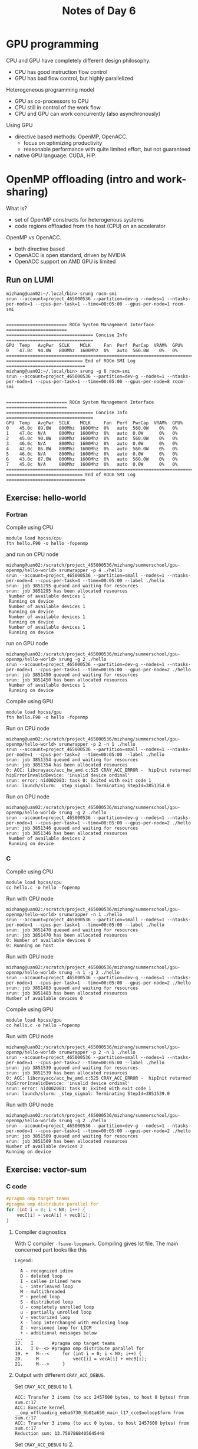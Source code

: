 #+title: Notes of Day 6

* GPU programming
CPU and GPU have completely different design philosophy:
- CPU has good instruction flow control
- GPU has bad flow control, but highly parallelized

Heterogeneous programming model
- GPU as co-processors to CPU
- CPU still in control of the work flow
- CPU and GPU can work concurrently (also asynchronously)

Using GPU
- directive based methods: OpenMP, OpenACC.
  - focus on optimizing productivity
  - reasonable performance with quite limited effort, but not guaranteed
- native GPU language: CUDA, HIP.
* OpenMP offloading (intro and work-sharing)
What is?
- set of OpenMP constructs for heterogenous systems
- code regions offloaded from the host (CPU) on an accelerator

OpenMP vs OpenACC.
- both directive based
- OpenACC is open standard, driven by NVIDIA
- OpenACC support on AMD GPU is limited

** Run on LUMI
#+begin_src shell :eval never
mizhang@uan02:~/.local/bin> srung rocm-smi
srun --account=project_465000536 --partition=dev-g --nodes=1 --ntasks-per-node=1 --cpus-per-task=1 --time=00:05:00 --gpus-per-node=1 rocm-smi


======================= ROCm System Management Interface =======================
================================= Concise Info =================================
GPU  Temp   AvgPwr  SCLK    MCLK     Fan  Perf  PwrCap  VRAM%  GPU%
0    47.0c  94.0W   800Mhz  1600Mhz  0%   auto  560.0W    0%   0%
================================================================================
============================= End of ROCm SMI Log ==============================
mizhang@uan02:~/.local/bin> srung -g 8 rocm-smi
srun --account=project_465000536 --partition=dev-g --nodes=1 --ntasks-per-node=1 --cpus-per-task=1 --time=00:05:00 --gpus-per-node=8 rocm-smi


======================= ROCm System Management Interface =======================
================================= Concise Info =================================
GPU  Temp   AvgPwr  SCLK    MCLK     Fan  Perf  PwrCap  VRAM%  GPU%
0    45.0c  89.0W   800Mhz  1600Mhz  0%   auto  560.0W    0%   0%
1    47.0c  N/A     800Mhz  1600Mhz  0%   auto  0.0W      0%   0%
2    45.0c  90.0W   800Mhz  1600Mhz  0%   auto  560.0W    0%   0%
3    46.0c  N/A     800Mhz  1600Mhz  0%   auto  0.0W      0%   0%
4    42.0c  86.0W   800Mhz  1600Mhz  0%   auto  560.0W    0%   0%
5    46.0c  N/A     800Mhz  1600Mhz  0%   auto  0.0W      0%   0%
6    43.0c  87.0W   800Mhz  1600Mhz  0%   auto  560.0W    0%   0%
7    45.0c  N/A     800Mhz  1600Mhz  0%   auto  0.0W      0%   0%
================================================================================
============================= End of ROCm SMI Log ==============================
#+end_src

** Exercise: hello-world
*** Fortran
Compile using CPU
#+begin_src shell :eval never
module load hpcss/cpu
ftn hello.F90 -o hello -fopenmp
#+end_src
and run on CPU node
#+begin_src shell :eval never
mizhang@uan02:/scratch/project_465000536/mizhang/summerschool/gpu-openmp/hello-world> srunwrapper -p 4 ./hello
srun --account=project_465000536 --partition=small --nodes=1 --ntasks-per-node=4 --cpus-per-task=4 --time=00:05:00 --label ./hello
srun: job 3851295 queued and waiting for resources
srun: job 3851295 has been allocated resources
 Number of available devices 1
 Running on device
 Number of available devices 1
 Running on device
 Number of available devices 1
 Running on device
 Number of available devices 1
 Running on device
#+end_src
run on GPU node
#+begin_src shell :eval never
mizhang@uan02:/scratch/project_465000536/mizhang/summerschool/gpu-openmp/hello-world> srung -g 2 ./hello
srun --account=project_465000536 --partition=dev-g --nodes=1 --ntasks-per-node=1 --cpus-per-task=1 --time=00:05:00 --gpus-per-node=2 ./hello
srun: job 3851450 queued and waiting for resources
srun: job 3851450 has been allocated resources
 Number of available devices 1
 Running on device
#+end_src

Compile using GPU
#+begin_src shell :eval never
module load hpcss/gpu
ftn hello.F90 -o hello -fopenmp
#+end_src
Run on CPU node
#+begin_src shell :eval never
mizhang@uan02:/scratch/project_465000536/mizhang/summerschool/gpu-openmp/hello-world> srunwrapper -p 2 -n 1 ./hello
srun --account=project_465000536 --partition=small --nodes=1 --ntasks-per-node=1 --cpus-per-task=2 --time=00:05:00 --label ./hello
srun: job 3851354 queued and waiting for resources
srun: job 3851354 has been allocated resources
0: ACC: libcrayacc/acc_hw_amd.c:525 CRAY_ACC_ERROR -  hipInit returned hipErrorInvalidDevice: 'invalid device ordinal'
srun: error: nid002083: task 0: Exited with exit code 1
srun: launch/slurm: _step_signal: Terminating StepId=3851354.0
#+end_src
Run on GPU node
#+begin_src shell :eval never
mizhang@uan02:/scratch/project_465000536/mizhang/summerschool/gpu-openmp/hello-world> srung -g 2 ./hello
srun --account=project_465000536 --partition=dev-g --nodes=1 --ntasks-per-node=1 --cpus-per-task=1 --time=00:05:00 --gpus-per-node=2 ./hello
srun: job 3851346 queued and waiting for resources
srun: job 3851346 has been allocated resources
 Number of available devices 2
 Running on device
#+end_src

*** C
Compile using CPU
#+begin_src shell :eval never
module load hpcss/cpu
cc hello.c -o hello -fopenmp
#+end_src
Run with CPU node
#+begin_src shell :eval never
mizhang@uan02:/scratch/project_465000536/mizhang/summerschool/gpu-openmp/hello-world> srunwrapper -n 1 ./hello
srun --account=project_465000536 --partition=small --nodes=1 --ntasks-per-node=1 --cpus-per-task=1 --time=00:05:00 --label ./hello
srun: job 3851470 queued and waiting for resources
srun: job 3851470 has been allocated resources
0: Number of available devices 0
0: Running on host
#+end_src

Run with GPU node
#+begin_src shell :eval never
mizhang@uan02:/scratch/project_465000536/mizhang/summerschool/gpu-openmp/hello-world> srung -n 1 -g 2 ./hello
srun --account=project_465000536 --partition=dev-g --nodes=1 --ntasks-per-node=1 --cpus-per-task=1 --time=00:05:00 --gpus-per-node=2 ./hello
srun: job 3851483 queued and waiting for resources
srun: job 3851483 has been allocated resources
Number of available devices 0
#+end_src

Compile using GPU
#+begin_src shell :eval never
module load hpcss/gpu
cc hello.c -o hello -fopenmp
#+end_src
Run with CPU node
#+begin_src shell :eval never
mizhang@uan02:/scratch/project_465000536/mizhang/summerschool/gpu-openmp/hello-world> srunwrapper -p 2 -n 1 ./hello
srun --account=project_465000536 --partition=small --nodes=1 --ntasks-per-node=1 --cpus-per-task=2 --time=00:05:00 --label ./hello
srun: job 3851539 queued and waiting for resources
srun: job 3851539 has been allocated resources
0: ACC: libcrayacc/acc_hw_amd.c:525 CRAY_ACC_ERROR -  hipInit returned hipErrorInvalidDevice: 'invalid device ordinal'
srun: error: nid002083: task 0: Exited with exit code 1
srun: launch/slurm: _step_signal: Terminating StepId=3851539.0
#+end_src
Run with GPU node
#+begin_src shell :eval never
mizhang@uan02:/scratch/project_465000536/mizhang/summerschool/gpu-openmp/hello-world> srung -g 2 ./hello
srun --account=project_465000536 --partition=dev-g --nodes=1 --ntasks-per-node=1 --cpus-per-task=1 --time=00:05:00 --gpus-per-node=2 ./hello
srun: job 3851509 queued and waiting for resources
srun: job 3851509 has been allocated resources
Number of available devices 2
Running on device
#+end_src
** Exercise: vector-sum
*** C code
#+begin_src cpp :eval never -n 17
#pragma omp target teams
#pragma omp distribute parallel for
for (int i = 0; i < NX; i++) {
    vecC[i] = vecA[i] + vecB[i];
}
#+end_src

**** Compiler diagnostics
With C compiler ~-fsave-loopmark~. Compiling gives lst file.
The main concerned part looks like this
#+begin_src
Legend:

  A - recognized idiom
  D - deleted loop
  I - callee inlined here
  L - interleaved loop
  M - multithreaded
  P - peeled loop
  S - distributed loop
  U - completely unrolled loop
  u - partially unrolled loop
  V - vectorized loop
  X - loop interchanged with enclosing loop
  Z - versioned loop for LICM
  + - additional messages below
...
17.   I       #pragma omp target teams
18.   I 0--<> #pragma omp distribute parallel for
19. +   M---<     for (int i = 0; i < NX; i++) {
20.     M             vecC[i] = vecA[i] + vecB[i];
21.     M--->     }
#+end_src

**** Output with different ~CRAY_ACC_DEBUG~.
Set ~CRAY_ACC_DEBUG~ to 1.
#+begin_src
ACC: Transfer 3 items (to acc 2457600 bytes, to host 0 bytes) from sum.c:17
ACC: Execute kernel __omp_offloading_eeba6730_6b01a650_main_l17_cce$noloop$form from sum.c:17
ACC: Transfer 3 items (to acc 0 bytes, to host 2457600 bytes) from sum.c:17
Reduction sum: 13.7587868405645448
#+end_src
Set ~CRAY_ACC_DEBUG~ to 2.
#+begin_src
ACC: Version 5.0 of HIP already initialized, runtime version 50322062
ACC: Get Device 0
ACC: Set Thread Context
ACC: Start transfer 3 items from sum.c:17
ACC:       allocate, copy to acc 'vecC' (819200 bytes)
ACC:       allocate, copy to acc 'vecA' (819200 bytes)
ACC:       allocate, copy to acc 'vecB' (819200 bytes)
ACC: End transfer (to acc 2457600 bytes, to host 0 bytes)
ACC: Execute kernel __omp_offloading_eeba6730_6b01a650_main_l17_cce$noloop$form blocks:400 threads:256 from sum.c:17
ACC: Start transfer 3 items from sum.c:17
ACC:       copy to host, free 'vecB' (819200 bytes)
ACC:       copy to host, free 'vecA' (819200 bytes)
ACC:       copy to host, free 'vecC' (819200 bytes)
ACC: End transfer (to acc 0 bytes, to host 2457600 bytes)
Reduction sum: 13.7587868405645448
#+end_src
Set ~CRAY_ACC_DEBUG~ to 3.
#+begin_src
ACC: __tgt_register_requires: flags = NONE
ACC: __tgt_register_lib
ACC:   NumDeviceImages=1
ACC:   Device Images:
ACC:   Image location: 0x200c98 - 0x204b20
ACC:   Processing valid image
ACC:   NumEntries=1
ACC:   Image entries:
ACC:   __omp_offloading_eeba6730_6b01a650_main_l17
ACC:     {
ACC:         addr=0x200bc8
ACC:         size=0
ACC:         flags=0
ACC:     }
ACC:   NumHostEntries=1
ACC:   Host entries:
ACC:   __omp_offloading_eeba6730_6b01a650_main_l17
ACC:     {
ACC:         addr=0x200bc8
ACC:         size=0
ACC:         flags=0
ACC:     }
ACC: __tgt_target_kernel(device_id=-1, host_ptr=0x200bc8, arg_num=3)
ACC: __internal_tgt_target_teams(device_id=-1, host_ptr=0x200bc8, arg_num=3, num_teams=0, thread_limit=0)
ACC: Version 5.0 of HIP already initialized, runtime version 50322062
ACC: Get Device 0
ACC: Compute level 9.0
ACC: Device Name:
ACC: Number of cus 110
ACC: Device name
ACC: AMD GCN arch name: gfx90a:sramecc+:xnack-
ACC: Max shared memory 65536
ACC: Max thread blocks per cu 8
ACC: Max concurrent kernels 8
ACC: Async table size 8
ACC: Set Thread Context
ACC: Establish link bewteen libcrayacc and libcraymp
ACC:   libcrayacc interface v5
ACC:    libcraymp interface v5
ACC:    loading module data
ACC: __internal_tgt_target_teams(device_id=-1, host_ptr=0x200bc8, arg_num=3, num_teams=400, thread_limit=256)
ACC:   [0] 0x7ffeee11cfa0 base 0x7ffeee11cfa0 begin 0x7ffeee11cfa0 : 819200 bytes type=0x223 (TO FROM TARGET_PARAM IMPLICIT) name (vecC)
ACC:   [1] 0x7ffeee2acfa0 base 0x7ffeee2acfa0 begin 0x7ffeee2acfa0 : 819200 bytes type=0x223 (TO FROM TARGET_PARAM IMPLICIT) name (vecA)
ACC:   [2] 0x7ffeee1e4fa0 base 0x7ffeee1e4fa0 begin 0x7ffeee1e4fa0 : 819200 bytes type=0x223 (TO FROM TARGET_PARAM IMPLICIT) name (vecB)
ACC: Start transfer 3 items from sum.c:17
ACC:   flags:
ACC:
ACC:   Trans 1
ACC:       Simple transfer of 'vecC' (819200 bytes)
ACC:            host ptr 7ffeee11cfa0
ACC:            acc  ptr 0
ACC:            flags: ALLOCATE COPY_HOST_TO_ACC ACQ_PRESENT REG_PRESENT
ACC:            memory not found in present table
ACC:            allocate (819200 bytes)
ACC:              get new reusable memory, added entry
ACC:            new allocated ptr (14de3f200000)
ACC:            add to present table index 0: host 7ffeee11cfa0 to 7ffeee1e4fa0, acc 14de3f200000
ACC:            copy host to acc (7ffeee11cfa0 to 14de3f200000)
ACC:                internal copy host to acc (host 7ffeee11cfa0 to acc 14de3f200000) size = 819200
ACC:            new acc ptr 14de3f200000
ACC:
ACC:   Trans 2
ACC:       Simple transfer of 'vecA' (819200 bytes)
ACC:            host ptr 7ffeee2acfa0
ACC:            acc  ptr 0
ACC:            flags: ALLOCATE COPY_HOST_TO_ACC ACQ_PRESENT REG_PRESENT
ACC:            memory not found in present table
ACC:            allocate (819200 bytes)
ACC:              get new reusable memory, added entry
ACC:            new allocated ptr (14de3f2c8000)
ACC:            add to present table index 1: host 7ffeee2acfa0 to 7ffeee374fa0, acc 14de3f2c8000
ACC:            copy host to acc (7ffeee2acfa0 to 14de3f2c8000)
ACC:                internal copy host to acc (host 7ffeee2acfa0 to acc 14de3f2c8000) size = 819200
ACC:            new acc ptr 14de3f2c8000
ACC:
ACC:   Trans 3
ACC:       Simple transfer of 'vecB' (819200 bytes)
ACC:            host ptr 7ffeee1e4fa0
ACC:            acc  ptr 0
ACC:            flags: ALLOCATE COPY_HOST_TO_ACC ACQ_PRESENT REG_PRESENT
ACC:            memory not found in present table
ACC:            allocate (819200 bytes)
ACC:              get new reusable memory, added entry
ACC:            new allocated ptr (14de3a800000)
ACC:            add to present table index 2: host 7ffeee1e4fa0 to 7ffeee2acfa0, acc 14de3a800000
ACC:            copy host to acc (7ffeee1e4fa0 to 14de3a800000)
ACC:                internal copy host to acc (host 7ffeee1e4fa0 to acc 14de3a800000) size = 819200
ACC:            new acc ptr 14de3a800000
ACC:
ACC: End transfer (to acc 2457600 bytes, to host 0 bytes)
ACC:
ACC: Kernel Arguments
ACC: 0: 22944774356992 ptr 0x14de3f200000 (offset=0)
ACC: 1: 22944775176192 ptr 0x14de3f2c8000 (offset=0)
ACC: 2: 22944696762368 ptr 0x14de3a800000 (offset=0)
ACC: Start kernel __omp_offloading_eeba6730_6b01a650_main_l17_cce$noloop$form from sum.c:17
ACC:        flags: CACHE_MOD CACHE_FUNC
ACC:    mod cache:  0x308c48
ACC: kernel cache:  0x308cd8
ACC:   async info:  (nil)
ACC:    arguments: GPU argument info
ACC:            param size:  24
ACC:         param pointer:  0x414a80
ACC:       blocks:  400
ACC:      threads:  256
ACC:     event id:  0
ACC:    using cached module
ACC:    getting function __omp_offloading_eeba6730_6b01a650_main_l17_cce$noloop$form
ACC:       stats threads=1024 threadblocks per cu=4 shared=0 total shared=0
ACC:       prefer equal shared memory and L1 cache
ACC:     kernel information
ACC:               num registers :       51
ACC:        max theads per block :     1024
ACC:                 shared size :        0 bytes
ACC:                  const size :        0 bytes
ACC:                  local size :      256 bytes
ACC:
ACC:     launching kernel new
ACC:     synchronize
ACC:     caching function
ACC: End kernel
ACC:
ACC:   [0] 0x7ffeee1e4fa0 base 0x7ffeee1e4fa0 begin 0x7ffeee1e4fa0 : 819200 bytes type=0x223 (TO FROM TARGET_PARAM IMPLICIT) name (vecB)
ACC:   [1] 0x7ffeee2acfa0 base 0x7ffeee2acfa0 begin 0x7ffeee2acfa0 : 819200 bytes type=0x223 (TO FROM TARGET_PARAM IMPLICIT) name (vecA)
ACC:   [2] 0x7ffeee11cfa0 base 0x7ffeee11cfa0 begin 0x7ffeee11cfa0 : 819200 bytes type=0x223 (TO FROM TARGET_PARAM IMPLICIT) name (vecC)
ACC: Start transfer 3 items from sum.c:17
ACC:   flags:
ACC:
ACC:   Trans 1
ACC:       Simple transfer of 'vecB' (819200 bytes)
ACC:            host ptr 7ffeee1e4fa0
ACC:            acc  ptr 0
ACC:            flags: COPY_ACC_TO_HOST FREE REL_PRESENT REG_PRESENT INIT_ACC_PTR IGNORE_ABSENT
ACC:            host region 7ffeee1e4fa0 to 7ffeee2acfa0 found in present table index 2 (ref count 1)
ACC:            last release acc 14de3a800000 from present table index 2 (ref_count 1)
ACC:            last release of conditional present (acc 14de3a800000, base 14de3a800000)
ACC:            copy acc to host (14de3a800000 to 7ffeee1e4fa0)
ACC:                interal copy acc to host (acc 14de3a800000 to host 7ffeee1e4fa0) size = 819200
ACC:            remove acc 14de3a800000 from present table index 2
ACC:            new acc ptr 0
ACC:
ACC:   Trans 2
ACC:       Simple transfer of 'vecA' (819200 bytes)
ACC:            host ptr 7ffeee2acfa0
ACC:            acc  ptr 0
ACC:            flags: COPY_ACC_TO_HOST FREE REL_PRESENT REG_PRESENT INIT_ACC_PTR IGNORE_ABSENT
ACC:            host region 7ffeee2acfa0 to 7ffeee374fa0 found in present table index 1 (ref count 1)
ACC:            last release acc 14de3f2c8000 from present table index 1 (ref_count 1)
ACC:            last release of conditional present (acc 14de3f2c8000, base 14de3f2c8000)
ACC:            copy acc to host (14de3f2c8000 to 7ffeee2acfa0)
ACC:                interal copy acc to host (acc 14de3f2c8000 to host 7ffeee2acfa0) size = 819200
ACC:            remove acc 14de3f2c8000 from present table index 1
ACC:            new acc ptr 0
ACC:
ACC:   Trans 3
ACC:       Simple transfer of 'vecC' (819200 bytes)
ACC:            host ptr 7ffeee11cfa0
ACC:            acc  ptr 0
ACC:            flags: COPY_ACC_TO_HOST FREE REL_PRESENT REG_PRESENT INIT_ACC_PTR IGNORE_ABSENT
ACC:            host region 7ffeee11cfa0 to 7ffeee1e4fa0 found in present table index 0 (ref count 1)
ACC:            last release acc 14de3f200000 from present table index 0 (ref_count 1)
ACC:            last release of conditional present (acc 14de3f200000, base 14de3f200000)
ACC:            copy acc to host (14de3f200000 to 7ffeee11cfa0)
ACC:                interal copy acc to host (acc 14de3f200000 to host 7ffeee11cfa0) size = 819200
ACC:            remove acc 14de3f200000 from present table index 0
ACC:            new acc ptr 0
ACC:
ACC: End transfer (to acc 0 bytes, to host 2457600 bytes)
ACC:
ACC: __tgt_unregister_lib
ACC: Start executing pending desctructors
Reduction sum: 13.7587868405645448
#+end_src

*** Fortran code
Version 1
#+begin_src fortran :eval never -n 19
!$omp target teams distribute parallel do
    do i = 1, nx
        vecC(i) = vecA(i) + vecB(i);
    end do
!$omp end target teams distribute parallel do
#+end_src
Diagnostics option: ~-hmsgs -hlist=m~.
In output
#+begin_src
  do i = 1, nx
ftn-6005 ftn: SCALAR VECTORSUM, File = sum.F90, Line = 12
  A loop starting at line 12 was unrolled 2 times.
ftn-6204 ftn: VECTOR VECTORSUM, File = sum.F90, Line = 12
  A loop starting at line 12 was vectorized.

!$omp target teams distribute parallel do
ftn-6405 ftn: ACCEL VECTORSUM, File = sum.F90, Line = 19
  A region starting at line 19 and ending at line 23 was placed on the accelerator.
ftn-6823 ftn: THREAD VECTORSUM, File = sum.F90, Line = 19
  A region starting at line 19 and ending at line 23 was multi-threaded.
ftn-6418 ftn: ACCEL VECTORSUM, File = sum.F90, Line = 19
  If not already present: allocate memory and copy whole array "vecb" to accelerator, free at line 23 (acc_copyin).
ftn-6418 ftn: ACCEL VECTORSUM, File = sum.F90, Line = 19
  If not already present: allocate memory and copy whole array "veca" to accelerator, free at line 23 (acc_copyin).
ftn-6416 ftn: ACCEL VECTORSUM, File = sum.F90, Line = 19
  If not already present: allocate memory and copy whole array "vecc" to accelerator, copy back at line 23 (acc_copy).
ftn-6823 ftn: THREAD VECTORSUM, File = sum.F90, Line = 19
  A region starting at line 19 and ending at line 23 was multi-threaded.
ftn-6823 ftn: THREAD VECTORSUM, File = sum.F90, Line = 19
  A region starting at line 19 and ending at line 23 was multi-threaded.
ftn-7256 ftn: WARNING VECTORSUM, File = sum.F90, Line = 19
   An OpenMP parallel construct in a target region is limited to a single thread.

    do i = 1, nx
ftn-6005 ftn: SCALAR VECTORSUM, File = sum.F90, Line = 20
  A loop starting at line 20 was unrolled 2 times.
ftn-6430 ftn: ACCEL VECTORSUM, File = sum.F90, Line = 20
  A loop starting at line 20 was partitioned across the threadblocks and the 256 threads within a threadblock.

Cray Fortran : Version 15.0.1 (20230120205242_66f7391d6a03cf932f321b9f6b1d8612ef5f362c)
Cray Fortran : Sun Jul 02, 2023  13:48:01
Cray Fortran : Compile time:  0.1638 seconds
Cray Fortran : 28 source lines
Cray Fortran : 0 errors, 1 warnings, 11 other messages, 0 ansi
Cray Fortran : "explain ftn-message number" gives more information about each message.
#+end_src
One warning, saying that target region is limited to a single thread.

Version 2
#+begin_src fortran :eval never -n 19
!$omp target teams distribute simd
    do i = 1, nx
        vecC(i) = vecA(i) + vecB(i);
    end do
!$omp end target teams distribute simd
#+end_src
Diagonstics output
#+begin_src
  do i = 1, nx
ftn-6005 ftn: SCALAR VECTORSUM, File = sum.F90, Line = 12
  A loop starting at line 12 was unrolled 2 times.
ftn-6204 ftn: VECTOR VECTORSUM, File = sum.F90, Line = 12
  A loop starting at line 12 was vectorized.

!$omp target teams distribute simd
ftn-6405 ftn: ACCEL VECTORSUM, File = sum.F90, Line = 19
  A region starting at line 19 and ending at line 23 was placed on the accelerator.
ftn-6823 ftn: THREAD VECTORSUM, File = sum.F90, Line = 19
  A region starting at line 19 and ending at line 23 was multi-threaded.
ftn-6418 ftn: ACCEL VECTORSUM, File = sum.F90, Line = 19
  If not already present: allocate memory and copy whole array "vecb" to accelerator, free at line 23 (acc_copyin).
ftn-6418 ftn: ACCEL VECTORSUM, File = sum.F90, Line = 19
  If not already present: allocate memory and copy whole array "veca" to accelerator, free at line 23 (acc_copyin).
ftn-6416 ftn: ACCEL VECTORSUM, File = sum.F90, Line = 19
  If not already present: allocate memory and copy whole array "vecc" to accelerator, copy back at line 23 (acc_copy).
ftn-6823 ftn: THREAD VECTORSUM, File = sum.F90, Line = 19
  A region starting at line 19 and ending at line 23 was multi-threaded.

    do i = 1, nx
ftn-6005 ftn: SCALAR VECTORSUM, File = sum.F90, Line = 20
  A loop starting at line 20 was unrolled 2 times.
ftn-6430 ftn: ACCEL VECTORSUM, File = sum.F90, Line = 20
  A loop starting at line 20 was partitioned across the threadblocks and the 256 threads within a threadblock.

Cray Fortran : Version 15.0.1 (20230120205242_66f7391d6a03cf932f321b9f6b1d8612ef5f362c)
Cray Fortran : Sun Jul 02, 2023  13:41:54
Cray Fortran : Compile time:  0.1516 seconds
Cray Fortran : 28 source lines
Cray Fortran : 0 errors, 0 warnings, 10 other messages, 0 ansi
#+end_src
No warnings now.
** Exercise: jacobi
*** Version 1
#+begin_src f90 :eval never
! Iterate
do iter = 1, niter
!$omp target teams distribute simd
  do j = 2, ny - 1
    do i = 2, nx - 1
      unew(i, j) = factor * (u(i + 1, j) - 2.0 * u(i, j) + u(i - 1, j) + &
                             u(i, j + 1) - 2.0 * u(i, j) + u(i, j - 1))
    end do
  end do
!$omp end target teams distribute simd

!$omp target teams distribute simd
  do j = 2, ny - 1
    do i = 2, nx - 1
      u(i, j) = factor * (unew(i + 1, j) - 2.0 * unew(i, j) + unew(i - 1, j) + &
                          unew(i, j + 1) - 2.0 * unew(i, j) + unew(i, j - 1))
    end do
  end do
!$omp end target teams distribute simd
end do
#+end_src
Serial CPU run
#+begin_src
 u(1,1) =  1000.
 Time spent:  2.8741604230017401
#+end_src
GPU run
#+begin_src
 u(1,1) =  1000.
 Time spent:  9.2458475632593036
#+end_src

*** TODO Version 2

* Data movement
** Exercise: dot-product
*** Version 1
#+begin_src f90 :eval never
  res = 0.0
!$omp target data map(to:vecA,vecB)
!$omp target teams distribute simd reduction(+:res)
  do i = 1, nx
     res = res + vecA(i) * vecB(i)
  end do
!$omp end target teams distribute simd
!$omp end target data
#+end_src

Diagnostics
#+begin_src
  do i = 1, nx
ftn-6005 ftn: SCALAR DOT_PRODUCT, File = dot-product.F90, Line = 12
  A loop starting at line 12 was unrolled 2 times.
ftn-6204 ftn: VECTOR DOT_PRODUCT, File = dot-product.F90, Line = 12
  A loop starting at line 12 was vectorized.

!$omp target data map(to:vecA,vecB)
ftn-6413 ftn: ACCEL DOT_PRODUCT, File = dot-product.F90, Line = 19
  A data region was created at line 19 and ending at line 25.
ftn-6418 ftn: ACCEL DOT_PRODUCT, File = dot-product.F90, Line = 19
  If not already present: allocate memory and copy user shaped variable "vecb" to accelerator, free at line 25 (acc_copyin).
ftn-6418 ftn: ACCEL DOT_PRODUCT, File = dot-product.F90, Line = 19
  If not already present: allocate memory and copy user shaped variable "veca" to accelerator, free at line 25 (acc_copyin).

!$omp target teams distribute simd reduction(+:res)
ftn-6405 ftn: ACCEL DOT_PRODUCT, File = dot-product.F90, Line = 20
  A region starting at line 20 and ending at line 24 was placed on the accelerator.
ftn-6823 ftn: THREAD DOT_PRODUCT, File = dot-product.F90, Line = 20
  A region starting at line 20 and ending at line 24 was multi-threaded.
ftn-6416 ftn: ACCEL DOT_PRODUCT, File = dot-product.F90, Line = 20
  If not already present: allocate memory and copy variable "res" to accelerator, copy back at line 24 (acc_copy).
ftn-6418 ftn: ACCEL DOT_PRODUCT, File = dot-product.F90, Line = 20
  If not already present: allocate memory and copy whole array "vecb" to accelerator, free at line 24 (acc_copyin).
ftn-6418 ftn: ACCEL DOT_PRODUCT, File = dot-product.F90, Line = 20
  If not already present: allocate memory and copy whole array "veca" to accelerator, free at line 24 (acc_copyin).
ftn-6823 ftn: THREAD DOT_PRODUCT, File = dot-product.F90, Line = 20
  A region starting at line 20 and ending at line 24 was multi-threaded.

  do i = 1, nx
ftn-6005 ftn: SCALAR DOT_PRODUCT, File = dot-product.F90, Line = 21
  A loop starting at line 21 was unrolled 4 times.
ftn-6430 ftn: ACCEL DOT_PRODUCT, File = dot-product.F90, Line = 21
  A loop starting at line 21 was partitioned across the threadblocks and the 256 threads within a threadblock.

Cray Fortran : Version 15.0.1 (20230120205242_66f7391d6a03cf932f321b9f6b1d8612ef5f362c)
Cray Fortran : Sun Jul 02, 2023  14:43:52
Cray Fortran : Compile time:  0.2407 seconds
Cray Fortran : 32 source lines
Cray Fortran : 0 errors, 0 warnings, 13 other messages, 0 ansi
#+end_src

*** Version 2
Without explicit data region
#+begin_src f90 :eval never
!$omp target teams distribute simd map(to:vecA,vecB) reduction(+:res)
  do i = 1, nx
     res = res + vecA(i) * vecB(i)
  end do
!$omp end target teams distribute simd
#+end_src
Cannot add ~data~ anywhere here, will cause invalid OpenMP compound directive error.

Diagnostics
#+begin_src
  do i = 1, nx
ftn-6005 ftn: SCALAR DOT_PRODUCT, File = dot-product.F90, Line = 12
  A loop starting at line 12 was unrolled 2 times.
ftn-6204 ftn: VECTOR DOT_PRODUCT, File = dot-product.F90, Line = 12
  A loop starting at line 12 was vectorized.

!$omp target teams distribute simd map(to:vecA,vecB) reduction(+:res)
ftn-6405 ftn: ACCEL DOT_PRODUCT, File = dot-product.F90, Line = 19
  A region starting at line 19 and ending at line 23 was placed on the accelerator.
ftn-6823 ftn: THREAD DOT_PRODUCT, File = dot-product.F90, Line = 19
  A region starting at line 19 and ending at line 23 was multi-threaded.
ftn-6416 ftn: ACCEL DOT_PRODUCT, File = dot-product.F90, Line = 19
  If not already present: allocate memory and copy variable "res" to accelerator, copy back at line 23 (acc_copy).
ftn-6418 ftn: ACCEL DOT_PRODUCT, File = dot-product.F90, Line = 19
  If not already present: allocate memory and copy user shaped variable "vecb" to accelerator, free at line 23 (acc_copyin).
ftn-6418 ftn: ACCEL DOT_PRODUCT, File = dot-product.F90, Line = 19
  If not already present: allocate memory and copy user shaped variable "veca" to accelerator, free at line 23 (acc_copyin).
ftn-6823 ftn: THREAD DOT_PRODUCT, File = dot-product.F90, Line = 19
  A region starting at line 19 and ending at line 23 was multi-threaded.

  do i = 1, nx
ftn-6005 ftn: SCALAR DOT_PRODUCT, File = dot-product.F90, Line = 20
  A loop starting at line 20 was unrolled 4 times.
ftn-6430 ftn: ACCEL DOT_PRODUCT, File = dot-product.F90, Line = 20
  A loop starting at line 20 was partitioned across the threadblocks and the 256 threads within a threadblock.

Cray Fortran : Version 15.0.1 (20230120205242_66f7391d6a03cf932f321b9f6b1d8612ef5f362c)
Cray Fortran : Sun Jul 02, 2023  14:46:57
Cray Fortran : Compile time:  0.2258 seconds
Cray Fortran : 30 source lines
Cray Fortran : 0 errors, 0 warnings, 10 other messages, 0 ansi
#+end_src
** Exercise: sum-dot
My version
#+begin_src f90 :eval never
!$omp target data map(tofrom:vecC) map(to:vecA, vecB)
!$omp target teams distribute simd
do i = 1, nx
   vecC(i) = vecA(i) + vecB(i)
end do
!$omp end target teams distribute simd

res = 0.0

!$omp target teams distribute simd reduction(+:res)
do i = 1, nx
   res = res + vecC(i) * vecB(i)
end do
!$omp end target teams distribute simd
!$omp end target data
#+end_src
Compared to solution, ~map(tofrom:vecC)~ can be improved as ~map(from:vecC)~,
since ~vecC~ in host is empty and does not need to be copied to device at first.

** Exercise: heat-equation-simple
#+begin_src cpp :eval never
int size = (nx + 2) * (ny + 2);
#pragma omp target data map(tofrom:prevdata[0:size],currdata[0:size])
#pragma omp target teams distribute parallel for
#+end_src
Passing pointer in data region: ~data map(tofrom:prevdata[0:size])~.
I made a mistake that I only copy back ~currdata~ but not ~prevdata~.
Efficiency (seconds), single GPU, running several runs to warm up GPU
#+begin_src
10.571 4.913 4.927 4.924 4.930
#+end_src

** Exercise: heat-equation-unstructured
Code structure
#+begin_src cpp :results value code :wrap src :eval never
enter_data(current, previous);
// Time evolve
for (int iter = 1; iter <= nsteps; iter++) {
    evolve(current, previous, a, dt);
    if (iter % image_interval == 0) {
        update_host(current);
        write_field(current, iter);
    }
    std::swap(current, previous);
}
exit_data(current, previous);
#+end_src

#+begin_src
7.64 1.80 1.80 1.78
#+end_src

** Exercise: gpu-functions
Compile error when compiling C
#+begin_src shell :eval never
cc -O3 -fopenmp -c my_sum.c -o my_sum.o
cc -O3 -fopenmp -c sum.c -o sum_c.o
cc -O3 -fopenmp sum_c.o my_sum.o -o sum_c
lld: error: undefined symbol: my_sum
#+end_src
But it is fine to compile Fortran.

Surround by ~my_sum~ by ~omp declare~ is sufficient.
#+begin_src cpp :eval never
#pragma omp declare target
double my_sum(double a, double b);
#pragma omp end declare target
#+end_src
Both host and device version will be created.

** Exercise: heat-equation-mpi
#+begin_src cpp :results value code :wrap src :eval never
#ifdef _OPENMP
MPI_Comm intranodecomm;
int nodeRank, nodeProcs, devCount;

MPI_Comm_split_type(MPI_COMM_WORLD, MPI_COMM_TYPE_SHARED, 0,  MPI_INFO_NULL, &intranodecomm);
MPI_Comm_rank(intranodecomm, &nodeRank);
MPI_Comm_size(intranodecomm, &nodeProcs);

MPI_Comm_free(&intranodecomm);

devCount = omp_get_num_devices();

if (nodeProcs > devCount) {
    printf("Not enough GPUs (%d) for all processes (%d) in the node.\n", devCount, nodeProcs);
    fflush(stdout);
    MPI_Abort(MPI_COMM_WORLD, -2);
}

omp_set_default_device(nodeRank);
#endif
#+end_src
